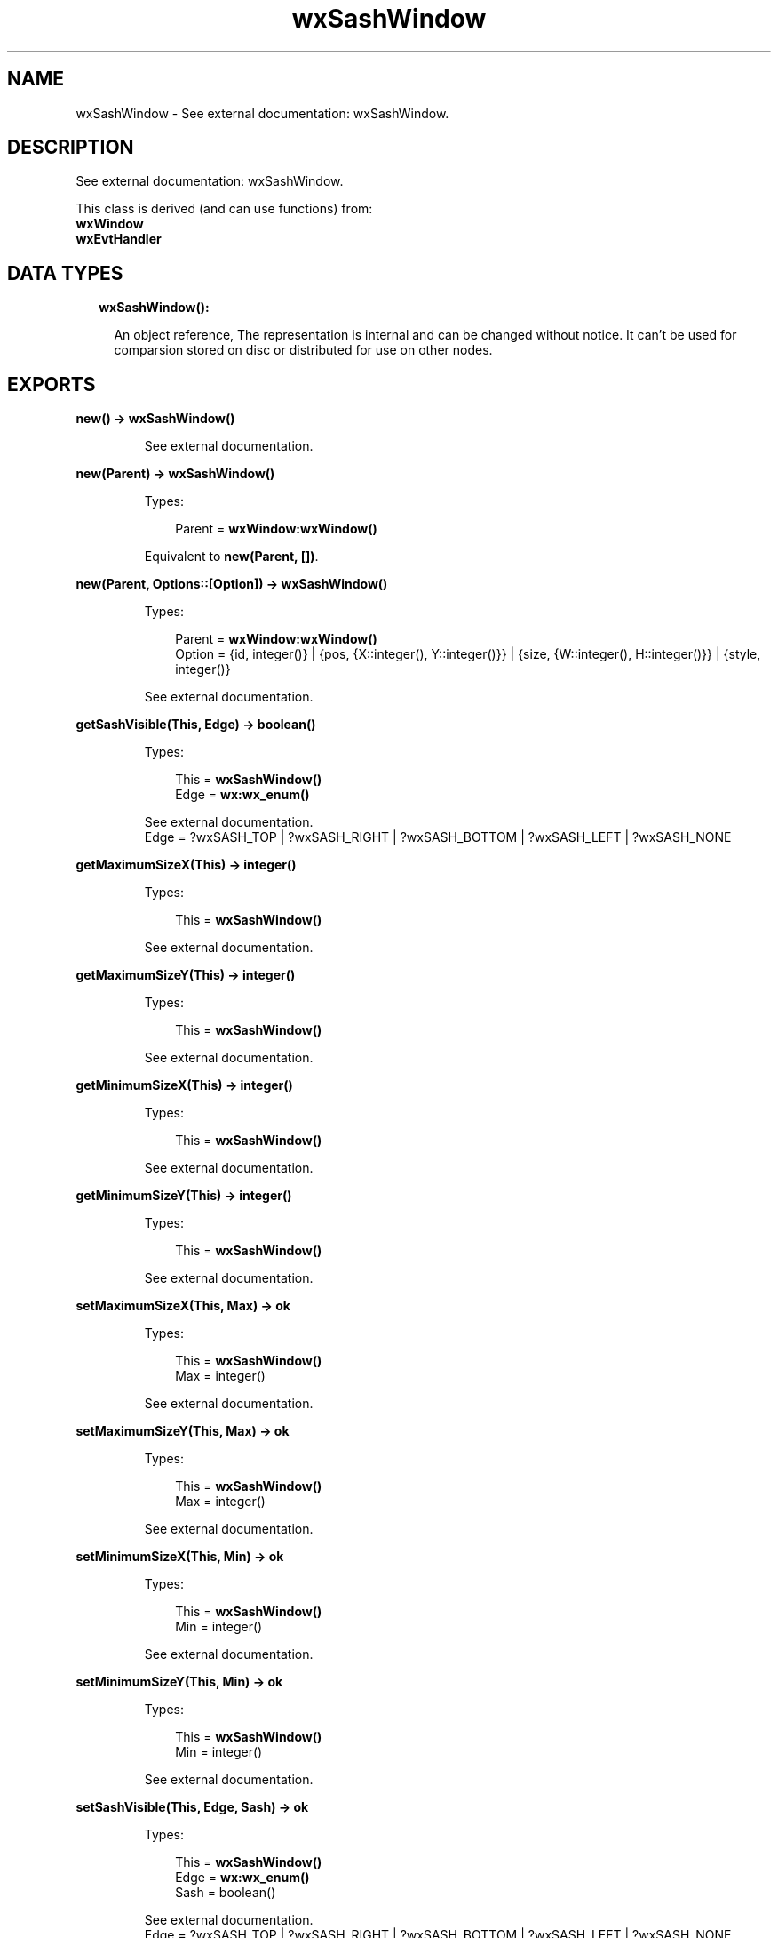 .TH wxSashWindow 3 "wx 1.8.7" "" "Erlang Module Definition"
.SH NAME
wxSashWindow \- See external documentation: wxSashWindow.
.SH DESCRIPTION
.LP
See external documentation: wxSashWindow\&.
.LP
This class is derived (and can use functions) from: 
.br
\fBwxWindow\fR\& 
.br
\fBwxEvtHandler\fR\& 
.SH "DATA TYPES"

.RS 2
.TP 2
.B
wxSashWindow():

.RS 2
.LP
An object reference, The representation is internal and can be changed without notice\&. It can\&'t be used for comparsion stored on disc or distributed for use on other nodes\&.
.RE
.RE
.SH EXPORTS
.LP
.B
new() -> \fBwxSashWindow()\fR\&
.br
.RS
.LP
See external documentation\&.
.RE
.LP
.B
new(Parent) -> \fBwxSashWindow()\fR\&
.br
.RS
.LP
Types:

.RS 3
Parent = \fBwxWindow:wxWindow()\fR\&
.br
.RE
.RE
.RS
.LP
Equivalent to \fBnew(Parent, [])\fR\&\&.
.RE
.LP
.B
new(Parent, Options::[Option]) -> \fBwxSashWindow()\fR\&
.br
.RS
.LP
Types:

.RS 3
Parent = \fBwxWindow:wxWindow()\fR\&
.br
Option = {id, integer()} | {pos, {X::integer(), Y::integer()}} | {size, {W::integer(), H::integer()}} | {style, integer()}
.br
.RE
.RE
.RS
.LP
See external documentation\&.
.RE
.LP
.B
getSashVisible(This, Edge) -> boolean()
.br
.RS
.LP
Types:

.RS 3
This = \fBwxSashWindow()\fR\&
.br
Edge = \fBwx:wx_enum()\fR\&
.br
.RE
.RE
.RS
.LP
See external documentation\&. 
.br
Edge = ?wxSASH_TOP | ?wxSASH_RIGHT | ?wxSASH_BOTTOM | ?wxSASH_LEFT | ?wxSASH_NONE
.RE
.LP
.B
getMaximumSizeX(This) -> integer()
.br
.RS
.LP
Types:

.RS 3
This = \fBwxSashWindow()\fR\&
.br
.RE
.RE
.RS
.LP
See external documentation\&.
.RE
.LP
.B
getMaximumSizeY(This) -> integer()
.br
.RS
.LP
Types:

.RS 3
This = \fBwxSashWindow()\fR\&
.br
.RE
.RE
.RS
.LP
See external documentation\&.
.RE
.LP
.B
getMinimumSizeX(This) -> integer()
.br
.RS
.LP
Types:

.RS 3
This = \fBwxSashWindow()\fR\&
.br
.RE
.RE
.RS
.LP
See external documentation\&.
.RE
.LP
.B
getMinimumSizeY(This) -> integer()
.br
.RS
.LP
Types:

.RS 3
This = \fBwxSashWindow()\fR\&
.br
.RE
.RE
.RS
.LP
See external documentation\&.
.RE
.LP
.B
setMaximumSizeX(This, Max) -> ok
.br
.RS
.LP
Types:

.RS 3
This = \fBwxSashWindow()\fR\&
.br
Max = integer()
.br
.RE
.RE
.RS
.LP
See external documentation\&.
.RE
.LP
.B
setMaximumSizeY(This, Max) -> ok
.br
.RS
.LP
Types:

.RS 3
This = \fBwxSashWindow()\fR\&
.br
Max = integer()
.br
.RE
.RE
.RS
.LP
See external documentation\&.
.RE
.LP
.B
setMinimumSizeX(This, Min) -> ok
.br
.RS
.LP
Types:

.RS 3
This = \fBwxSashWindow()\fR\&
.br
Min = integer()
.br
.RE
.RE
.RS
.LP
See external documentation\&.
.RE
.LP
.B
setMinimumSizeY(This, Min) -> ok
.br
.RS
.LP
Types:

.RS 3
This = \fBwxSashWindow()\fR\&
.br
Min = integer()
.br
.RE
.RE
.RS
.LP
See external documentation\&.
.RE
.LP
.B
setSashVisible(This, Edge, Sash) -> ok
.br
.RS
.LP
Types:

.RS 3
This = \fBwxSashWindow()\fR\&
.br
Edge = \fBwx:wx_enum()\fR\&
.br
Sash = boolean()
.br
.RE
.RE
.RS
.LP
See external documentation\&. 
.br
Edge = ?wxSASH_TOP | ?wxSASH_RIGHT | ?wxSASH_BOTTOM | ?wxSASH_LEFT | ?wxSASH_NONE
.RE
.LP
.B
destroy(This::\fBwxSashWindow()\fR\&) -> ok
.br
.RS
.LP
Destroys this object, do not use object again
.RE
.SH AUTHORS
.LP

.I
<>